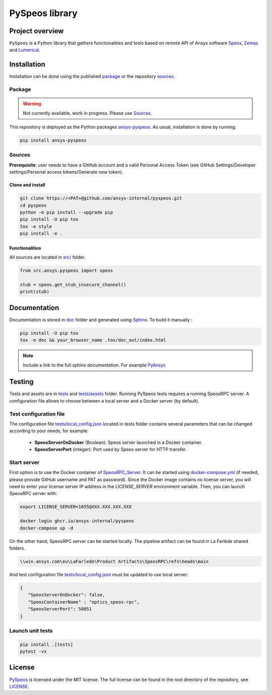 PySpeos library
================
|pyansys| |GH-CI| |MIT| |black|

.. |pyansys| image:: https://img.shields.io/badge/Py-Ansys-ffc107.svg?logo=data:image/png;base64,iVBORw0KGgoAAAANSUhEUgAAABAAAAAQCAIAAACQkWg2AAABDklEQVQ4jWNgoDfg5mD8vE7q/3bpVyskbW0sMRUwofHD7Dh5OBkZGBgW7/3W2tZpa2tLQEOyOzeEsfumlK2tbVpaGj4N6jIs1lpsDAwMJ278sveMY2BgCA0NFRISwqkhyQ1q/Nyd3zg4OBgYGNjZ2ePi4rB5loGBhZnhxTLJ/9ulv26Q4uVk1NXV/f///////69du4Zdg78lx//t0v+3S88rFISInD59GqIH2esIJ8G9O2/XVwhjzpw5EAam1xkkBJn/bJX+v1365hxxuCAfH9+3b9/+////48cPuNehNsS7cDEzMTAwMMzb+Q2u4dOnT2vWrMHu9ZtzxP9vl/69RVpCkBlZ3N7enoDXBwEAAA+YYitOilMVAAAAAElFTkSuQmCC
   :target: https://docs.pyansys.com/
   :alt: PyAnsys

.. |GH-CI| image:: https://github.com/ansys-internal/pyspeos/actions/workflows/ci_cd.yml/badge.svg
   :target: https://github.com/ansys-internal/pyspeos/actions/workflows/ci_cd.yml

.. |MIT| image:: https://img.shields.io/badge/License-MIT-yellow.svg
   :target: https://opensource.org/licenses/MIT
   :alt: MIT

.. |black| image:: https://img.shields.io/badge/code%20style-black-000000.svg?style=flat
   :target: https://github.com/psf/black
   :alt: Black


Project overview
----------------
``PySpeos`` is a Python library that gathers functionalities and tools based on remote API of Ansys software `Speos <https://www.ansys.com/fr-fr/products/optics-vr>`_, `Zemax <https://www.zemax.com/>`_ and `Lumerical <https://www.lumerical.com/>`_.

Installation
------------
Installation can be done using the published `package`_ or the repository `sources`_. 

Package
~~~~~~~
.. warning:: Not currently available, work in progress. Please use `Sources`_. 

This repository is deployed as the Python packages `ansys-pyspeos <...>`_.
As usual, installation is done by running:

.. code:: 

   pip install ansys-pyspeos

Sources
~~~~~~~
**Prerequisite**: user needs to have a GitHub account and a valid Personal Access Token 
(see GitHub Settings/Developer settings/Personal access tokens/Generate new token).

Clone and install
^^^^^^^^^^^^^^^^^

.. code::

   git clone https://<PAT>@github.com/ansys-internal/pyspeos.git
   cd pyspeos
   python -m pip install --upgrade pip
   pip install -U pip tox
   tox -e style
   pip install -e .


Functionalities
^^^^^^^^^^^^^^^
All sources are located in `<src/>`_ folder.

.. code:: python

    from src.ansys.pyspeos import speos

    stub = speos.get_stub_insecure_channel()
    print(stub)

Documentation
-------------
Documentation is stored in `<doc>`_ folder and generated using `Sphinx`_.
To build it manually :

.. code::

   pip install -U pip tox
   tox -e doc && your_browser_name .tox/doc_out/index.html
   

.. note:: 
   
      Include a link to the full sphinx documentation. For example `PyAnsys`_

Testing
-------
Tests and assets are in `<tests>`_ and `<tests/assets>`_ folder. 
Running PySpeos tests requires a running SpeosRPC server.
A configuration file allows to choose between a local server and a Docker server (by default).

Test configuration file
~~~~~~~~~~~~~~~~~~~~~~~
The configuration file `<tests/local_config.json>`_ located in tests folder contains several parameters that can be changed according to your needs, for example:

 - **SpeosServerOnDocker** (Boolean): Speos server launched in a Docker container.
 - **SpeosServerPort** (integer): Port used by Speos server for HTTP transfer. 

Start server
~~~~~~~~~~~~
First option is to use the Docker container of `SpeosRPC_Server <https://github.com/orgs/pyansys/packages/container/package/pyspeos%2Fspeos-rpc>`_.
It can be started using `<docker-compose.yml>`_ (if needed, please provide GitHub username and PAT as password).
Since the Docker image contains no license server, you will need to enter your license server IP address in the `LICENSE_SERVER` environment variable.
Then, you can launch SpeosRPC server with:

.. code::
   
   export LICENSE_SERVER=1055@XXX.XXX.XXX.XXX
   
   docker login ghcr.io/ansys-internal/pyspeos
   docker-compose up -d

On the other hand, SpeosRPC server can be started locally.
The pipeline artifact can be found in La Farlède shared folders.

.. code::

   \\win.ansys.com\eu\LaFarlede\Product Artifacts\SpeosRPC\refs\heads\main

And test configuration file `<tests/local_config.json>`_ must be updated to use local server:

.. code-block:: json
   
   {
      "SpeosServerOnDocker": false,
      "SpeosContainerName" : "optics_speos-rpc",
      "SpeosServerPort": 50051
   }

Launch unit tests
~~~~~~~~~~~~~~~~~

.. code::

   pip install .[tests]
   pytest -vx


License
-------
`PySpeos`_ is licensed under the MIT license.
The full license can be found in the root directory of the repository, see `<LICENSE>`_.

.. LINKS AND REFERENCES
.. _PySpeos: https://github.com/ansys-internal/pyspeos
.. _PyAnsys: https://docs.pyansys.com
.. _Sphinx: https://www.sphinx-doc.org/en/master/
